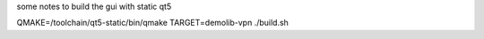 some notes to build the gui with static qt5

QMAKE=/toolchain/qt5-static/bin/qmake TARGET=demolib-vpn ./build.sh
